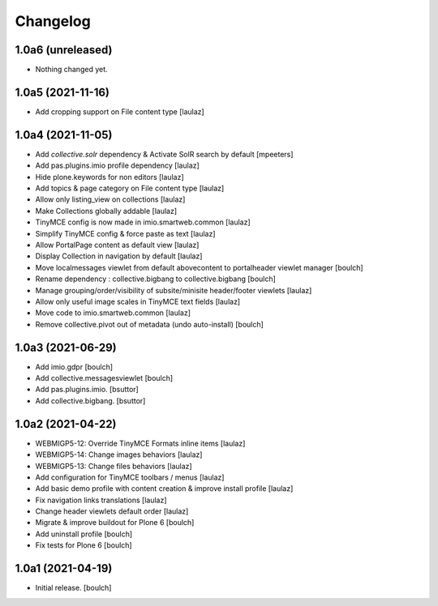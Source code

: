 Changelog
=========


1.0a6 (unreleased)
------------------

- Nothing changed yet.


1.0a5 (2021-11-16)
------------------

- Add cropping support on File content type
  [laulaz]


1.0a4 (2021-11-05)
------------------

- Add `collective.solr` dependency & Activate SolR search by default
  [mpeeters]

- Add pas.plugins.imio profile dependency
  [laulaz]

- Hide plone.keywords for non editors
  [laulaz]

- Add topics & page category on File content type
  [laulaz]

- Allow only listing_view on collections
  [laulaz]

- Make Collections globally addable
  [laulaz]

- TinyMCE config is now made in imio.smartweb.common
  [laulaz]

- Simplify TinyMCE config & force paste as text
  [laulaz]

- Allow PortalPage content as default view
  [laulaz]

- Display Collection in navigation by default
  [laulaz]

- Move localmessages viewlet from default abovecontent to portalheader viewlet manager
  [boulch]

- Rename dependency : collective.bigbang to collective.bigbang
  [boulch]

- Manage grouping/order/visibility of subsite/minisite header/footer viewlets
  [laulaz]

- Allow only useful image scales in TinyMCE text fields
  [laulaz]

- Move code to imio.smartweb.common
  [laulaz]

- Remove collective.pivot out of metadata (undo auto-install)
  [boulch]


1.0a3 (2021-06-29)
------------------

- Add imio.gdpr
  [boulch]

- Add collective.messagesviewlet
  [boulch]

- Add pas.plugins.imio.
  [bsuttor]

- Add collective.bigbang.
  [bsuttor]


1.0a2 (2021-04-22)
------------------

- WEBMIGP5-12: Override TinyMCE Formats inline items
  [laulaz]

- WEBMIGP5-14: Change images behaviors
  [laulaz]

- WEBMIGP5-13: Change files behaviors
  [laulaz]

- Add configuration for TinyMCE toolbars / menus
  [laulaz]

- Add basic demo profile with content creation & improve install profile
  [laulaz]

- Fix navigation links translations
  [laulaz]

- Change header viewlets default order
  [laulaz]

- Migrate & improve buildout for Plone 6
  [boulch]

- Add uninstall profile
  [boulch]

- Fix tests for Plone 6
  [boulch]


1.0a1 (2021-04-19)
------------------

- Initial release.
  [boulch]
